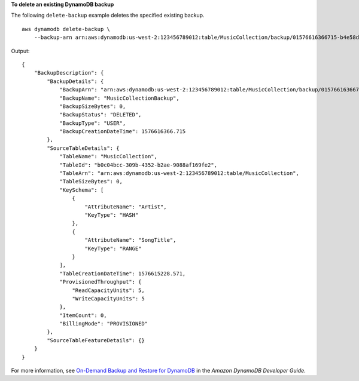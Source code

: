 **To delete an existing DynamoDB backup**

The following ``delete-backup`` example deletes the specified existing backup. ::

    aws dynamodb delete-backup \
        --backup-arn arn:aws:dynamodb:us-west-2:123456789012:table/MusicCollection/backup/01576616366715-b4e58d3a

Output::

    {
        "BackupDescription": {
            "BackupDetails": {
                "BackupArn": "arn:aws:dynamodb:us-west-2:123456789012:table/MusicCollection/backup/01576616366715-b4e58d3a",
                "BackupName": "MusicCollectionBackup",
                "BackupSizeBytes": 0,
                "BackupStatus": "DELETED",
                "BackupType": "USER",
                "BackupCreationDateTime": 1576616366.715
            },
            "SourceTableDetails": {
                "TableName": "MusicCollection",
                "TableId": "b0c04bcc-309b-4352-b2ae-9088af169fe2",
                "TableArn": "arn:aws:dynamodb:us-west-2:123456789012:table/MusicCollection",
                "TableSizeBytes": 0,
                "KeySchema": [
                    {
                        "AttributeName": "Artist",
                        "KeyType": "HASH"
                    },
                    {
                        "AttributeName": "SongTitle",
                        "KeyType": "RANGE"
                    }
                ],
                "TableCreationDateTime": 1576615228.571,
                "ProvisionedThroughput": {
                    "ReadCapacityUnits": 5,
                    "WriteCapacityUnits": 5
                },
                "ItemCount": 0,
                "BillingMode": "PROVISIONED"
            },
            "SourceTableFeatureDetails": {}
        }
    }

For more information, see `On-Demand Backup and Restore for DynamoDB <https://docs.aws.amazon.com/amazondynamodb/latest/developerguide/BackupRestore.html>`__ in the *Amazon DynamoDB Developer Guide*.
